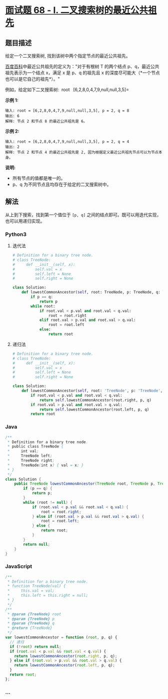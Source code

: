 * [[https://leetcode-cn.com/problems/er-cha-sou-suo-shu-de-zui-jin-gong-gong-zu-xian-lcof/][面试题
68 - I. 二叉搜索树的最近公共祖先]]
  :PROPERTIES:
  :CUSTOM_ID: 面试题-68---i.-二叉搜索树的最近公共祖先
  :END:
** 题目描述
   :PROPERTIES:
   :CUSTOM_ID: 题目描述
   :END:

#+begin_html
  <!-- 这里写题目描述 -->
#+end_html

给定一个二叉搜索树, 找到该树中两个指定节点的最近公共祖先。

[[https://baike.baidu.com/item/%E6%9C%80%E8%BF%91%E5%85%AC%E5%85%B1%E7%A5%96%E5%85%88/8918834?fr=aladdin][百度百科]]中最近公共祖先的定义为："对于有根树
T 的两个结点 p、q，最近公共祖先表示为一个结点 x，满足 x 是 p、q 的祖先且
x 的深度尽可能大（*一个节点也可以是它自己的祖先*）。"

例如，给定如下二叉搜索树:  root = =[6,2,8,0,4,7,9,null,null,3,5]=

[[./images/binarysearchtree_improved.png]]

*示例 1:*

#+begin_example
  输入: root = [6,2,8,0,4,7,9,null,null,3,5], p = 2, q = 8
  输出: 6
  解释: 节点 2 和节点 8 的最近公共祖先是 6。
#+end_example

*示例 2:*

#+begin_example
  输入: root = [6,2,8,0,4,7,9,null,null,3,5], p = 2, q = 4
  输出: 2
  解释: 节点 2 和节点 4 的最近公共祖先是 2, 因为根据定义最近公共祖先节点可以为节点本身。
#+end_example

*说明:*

- 所有节点的值都是唯一的。
- p、q 为不同节点且均存在于给定的二叉搜索树中。

** 解法
   :PROPERTIES:
   :CUSTOM_ID: 解法
   :END:

#+begin_html
  <!-- 这里可写通用的实现逻辑 -->
#+end_html

从上到下搜索，找到第一个值位于 =[p, q]=
之间的结点即可。既可以用迭代实现，也可以用递归实现。

#+begin_html
  <!-- tabs:start -->
#+end_html

*** *Python3*
    :PROPERTIES:
    :CUSTOM_ID: python3
    :END:

#+begin_html
  <!-- 这里可写当前语言的特殊实现逻辑 -->
#+end_html

**** 迭代法
     :PROPERTIES:
     :CUSTOM_ID: 迭代法
     :END:
#+begin_src python
  # Definition for a binary tree node.
  # class TreeNode:
  #     def __init__(self, x):
  #         self.val = x
  #         self.left = None
  #         self.right = None

  class Solution:
      def lowestCommonAncestor(self, root: TreeNode, p: TreeNode, q: TreeNode) -> TreeNode:
          if p == q:
              return p
          while root:
              if root.val < p.val and root.val < q.val:
                  root = root.right
              elif root.val > p.val and root.val > q.val:
                  root = root.left
              else:
                  return root
#+end_src

**** 递归法
     :PROPERTIES:
     :CUSTOM_ID: 递归法
     :END:
#+begin_src python
  # Definition for a binary tree node.
  # class TreeNode:
  #     def __init__(self, x):
  #         self.val = x
  #         self.left = None
  #         self.right = None

  class Solution:
      def lowestCommonAncestor(self, root: 'TreeNode', p: 'TreeNode', q: 'TreeNode') -> 'TreeNode':
          if root.val < p.val and root.val < q.val:
              return self.lowestCommonAncestor(root.right, p, q)
          if root.val > p.val and root.val > q.val:
              return self.lowestCommonAncestor(root.left, p, q)
          return root
#+end_src

*** *Java*
    :PROPERTIES:
    :CUSTOM_ID: java
    :END:

#+begin_html
  <!-- 这里可写当前语言的特殊实现逻辑 -->
#+end_html

#+begin_src java
  /**
   * Definition for a binary tree node.
   * public class TreeNode {
   *     int val;
   *     TreeNode left;
   *     TreeNode right;
   *     TreeNode(int x) { val = x; }
   * }
   */
  class Solution {
      public TreeNode lowestCommonAncestor(TreeNode root, TreeNode p, TreeNode q) {
          if (p == q) {
              return p;
          }
          while (root != null) {
              if (root.val < p.val && root.val < q.val) {
                  root = root.right;
              } else if (root.val > p.val && root.val > q.val) {
                  root = root.left;
              } else {
                  return root;
              }
          }
          return null;
      }
  }
#+end_src

*** *JavaScript*
    :PROPERTIES:
    :CUSTOM_ID: javascript
    :END:
#+begin_src js
  /**
   * Definition for a binary tree node.
   * function TreeNode(val) {
   *     this.val = val;
   *     this.left = this.right = null;
   * }
   */
  /**
   * @param {TreeNode} root
   * @param {TreeNode} p
   * @param {TreeNode} q
   * @return {TreeNode}
   */
  var lowestCommonAncestor = function (root, p, q) {
    // 递归
    if (!root) return null;
    if (root.val < p.val && root.val < q.val) {
      return lowestCommonAncestor(root.right, p, q);
    } else if (root.val > p.val && root.val > q.val) {
      return lowestCommonAncestor(root.left, p, q);
    }
    return root;
  };
#+end_src

*** *...*
    :PROPERTIES:
    :CUSTOM_ID: section
    :END:
#+begin_example
#+end_example

#+begin_html
  <!-- tabs:end -->
#+end_html
